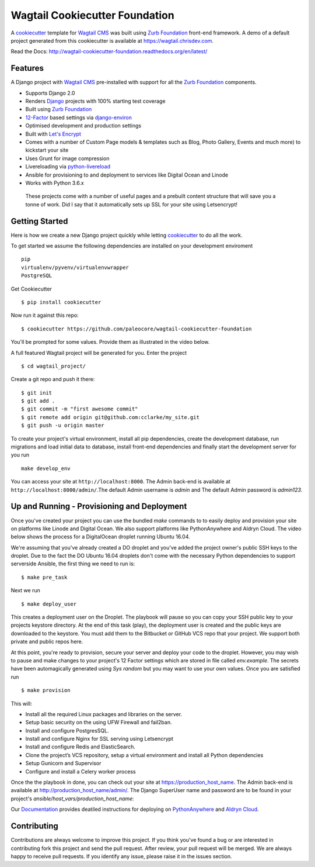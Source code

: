 Wagtail Cookiecutter Foundation
===============================

.. image:: https://pyup.io/repos/github/chrisdev/wagtail-cookiecutter-foundation/shield.svg
     :target: https://pyup.io/repos/github/chrisdev/wagtail-cookiecutter-foundation/
     :alt: Updates
.. image:: https://travis-ci.org/chrisdev/wagtail-cookiecutter-foundation.svg?branch=master
   :target: https://travis-ci.org/chrisdev/wagtail-cookiecutter-foundation
   
A cookiecutter_ template for `Wagtail CMS`_ was built using `Zurb Foundation`_ 
front-end framework. A demo of a default project generated from this cookiecutter is available at https://wagtail.chrisdev.com.

Read the Docs: http://wagtail-cookiecutter-foundation.readthedocs.org/en/latest/

Features
--------

A Django project with `Wagtail CMS`_ pre-installed with support for all the `Zurb Foundation`_ components.

* Supports Django 2.0
* Renders `Django`_ projects with 100% starting test coverage
* Built using `Zurb Foundation`_
* 12-Factor_ based settings via django-environ_
* Optimised development and production settings
* Built with `Let's Encrypt`_
* Comes with a number of Custom Page models & templates such as Blog, Photo Gallery, Events and much more) to kickstart your site
* Uses Grunt for image compression
* Livereloading via python-livereload_
* Ansible for provisioning to and deployment to services like Digital Ocean and Linode
* Works with Python 3.6.x

.. _cookiecutter: https://github.com/audreyr/cookiecutter
.. _`Wagtail CMS`: https://wagtail.io
.. _`Django`: https://www.djangoproject.com/
.. _`Zurb Foundation`: https://foundation.zurb.com
.. _`Let's Encrypt`: https://letsencrypt.org/
.. _`Read the Docs`: http://wagtail-cookiecutter-foundation.readthedocs.org/en/latest/
.. _django-environ: https://github.com/joke2k/django-environ
.. _12-Factor: http://12factor.net/
.. _python-livereload: https://github.com/lepture/python-livereload

 These projects come with a number of useful pages and a prebuilt content structure that will save you a tonne of work. Did I say that it automatically sets up SSL for your site using Letsencrypt!
 
Getting Started
---------------
Here is how we create a new Django project quickly while letting cookiecutter_ to do all the work.

To get started we assume the following dependencies are installed on your development enviroment ::
    
    pip
    virtualenv/pyvenv/virtualenvwrapper
    PostgreSQL

Get Cookiecutter ::

    $ pip install cookiecutter

Now run it against this repo::

    $ cookiecutter https://github.com/paleocore/wagtail-cookiecutter-foundation

You'll be prompted for some values. Provide them as illustrated in the video below. 

.. image:: http://img.youtube.com/vi/n6judH8PTwY/sddefault.jpg
   :target: https://youtu.be/n6judH8PTwY

A full featured Wagtail project will be generated for you. Enter the project ::

    $ cd wagtail_project/

Create a git repo and push it there::

    $ git init
    $ git add .
    $ git commit -m "first awesome commit"
    $ git remote add origin git@github.com:cclarke/my_site.git
    $ git push -u origin master
    
To create your project's virtual environment, install all pip dependencies, create the development database, run migrations and load initial data to database, install front-end dependencies and finally start the development server for you run ::

	make develop_env

You can access your site at ``http://localhost:8000``. The Admin back-end is available at ``http://localhost:8000/admin/``.The default Admin username is *admin* and The default Admin password is *admin123*.

.. _cookiecutter: https://github.com/audreyr/cookiecutter


Up and Running - Provisioning and Deployment
--------------------------------------------

Once you've created your project you can use the bundled `make` commands to to easily deploy and provision your site on platforms like Linode and Digital Ocean. We also support platforms like PythonAnywhere and Aldryn Cloud.  The video below shows the process for a DigitalOcean droplet running Ubuntu 16.04.  

.. image:: http://img.youtube.com/vi/mSffkWuCkgQ/sddefault.jpg
   :target: https://youtu.be/mSffkWuCkgQ


We're assuming that you've already created a DO droplet and you've added the project owner's public SSH keys to the droplet. Due to the fact the DO Ubuntu 16.04 droplets don't come with the necessary Python dependencies to support serverside Ansible, the first thing we need to run is::

   $ make pre_task 

Next we run ::

    $ make deploy_user

This creates a deployment user on the Droplet. The playbook will pause so you can copy your SSH public key to your projects keystore directory. At the end of this task (play), the deployment user is created and the public keys are downloaded to the keystore. You must add them to  the Bitbucket or GitHub VCS repo that your project. We support both private and public repos here. 

At this point, you're ready to provision, secure your server and deploy your code to the droplet. However, you may wish to pause and make changes to your project's 12 Factor settings which are stored  in file called `env.example`. The secrets have been automagically generated using `Sys random` but you may want to use your own values. Once you are satisfied run ::

   $ make provision

This will:

* Install all the required Linux packages and libraries on the server.
* Setup basic security on the using UFW Firewall and fail2ban.
* Install and configure PostgresSQL.
* Install and configure Nginx for SSL serving using Letsencrypt
* Install and configure Redis and ElasticSearch.
* Clone the project’s VCS repository, setup a virtual environment and install all Python dependencies
* Setup Gunicorn and Supervisor
* Configure and install a Celery worker process

Once the the playbook in done, you can check out your site at https://production_host_name. The Admin back-end is available at http://production_host_name/admin/. The Django SuperUser name and password are to be found in your project's `ansible/host_vars/production_host_name`: 

Our `Documentation`_ provides deatiled instructions for deploying on `PythonAnywhere`_ and `Aldryn Cloud`_.

.. _`Documentation`:  http://wagtail-cookiecutter-foundation.readthedocs.io/en/latest/index.html#
.. _`PythonAnywhere`:  http://wagtail-cookiecutter-foundation.readthedocs.io/en/latest/provisioning_deployment/deployment_to_pythonanywhere.html
.. _`Aldryn Cloud`: http://wagtail-cookiecutter-foundation.readthedocs.io/en/latest/provisioning_deployment/deployment_to_aldryn_cloud.html


Contributing
------------

Contributions are always welcome to improve this project. If you think you've found a bug or are interested in contributing fork this project and send the pull request. After review, your pull request will be merged. We are always happy to receive pull requests. If you identify any issue, please raise it in the issues section.

.. end-here
